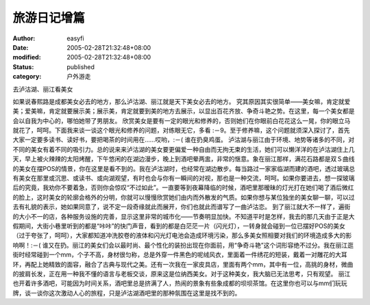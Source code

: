 
旅游日记增篇
############


:author: easyfi
:date: 2005-02-28T21:32:48+08:00
:modified: 2005-02-28T21:32:48+08:00
:status: published
:category: 户外游走


去泸沽湖、丽江看美女

如果说春熙路是成都美女必去的地方，那么泸沽湖、丽江就是天下美女必去的地方。
究其原因其实很简单――美女嘛，肯定就爱美；爱美嘛，肯定就要展示美；展示美，肯定就要到美的地方去展示，以显出百花齐放、争奇斗艳之势。在这里，每一个美女都是会以自我为中心的，哪怕她带了男朋友。
欣赏美女是要有一定的眼光和修养的，否则她们在你眼前白花花这么一晃，你的眼立马就花了，呵呵。下面我来谈一谈这个眼光和修养的问题，对练眼无它，多看 :－9。至于修养嘛，这个问题就须深入探讨了，首先大家一定要多读书、读好书，要把喝茶的时间用在……哎哟，:－( 谁在扔臭鸡蛋。
泸沽湖与丽江由于环境、地势等诸多的不同，对不同的美女有着不同的吸引力。总的说来来泸沽湖的美女要更偏爱一种自由而无拘无束的生活，她们可以懒洋洋的在泸沽湖住上几天，早上被火辣辣的太阳烤醒，下午悠闲的在湖边漫步，晚上到酒吧晕两盅，非常的惬意。象在丽江那样，满花石路都是双Ｓ曲线的美女在摆POS的情景，你在这里是看不到的。我在泸沽湖时，也经常在湖边散步。每当路过一家家临湖而建的酒吧，透过玻璃总有美女在那里或沉思、或读书、或向湖观望，有时也会与你有一瞬间的对视，那也是一种交流，呵呵。如果你要进去，想一探玻璃后的究竟，我劝你不要着急，否则你会惊叹“不过如此”。一直要等到夜幕降临的时候，酒吧里那暧昧的灯光打在她们喝了酒后微红的脸上，这时美女的轮廓会格外的分明，你就可以慢慢欣赏她们由内而外散发的气质。如果你想与某位独坐的美女聊一聊，可以过去有礼貌的表示，她如果同意了，说不定一段奇缘就此而展开，你们也就此而谱写了一曲泸沽恋。
到了丽江就大不一样了，遍街的大小不一的店，各种服务设施的完善，显示这里非常的城市化――节奏明显加快。不知道平时是怎样，我去的那几天由于正是大假期间，大街小巷里听到的都是“咔咔”的快门声音，看到的都是白茫茫一片（闪光灯），一转身就会碰到一位已摆好POS的美女（过于夸张了，呵呵），大家都知道冲洗胶卷的液体和闪光灯电池会造成环境污染，那么多美女照相要对我们的环境造成多大的影响啊！:－( 谁又在扔。丽江的美女们会以最时尚、最个性化的装扮出现在你面前，用“争奇斗艳”这个词形容绝不过分。我在丽江逛街时经常碰到一个mm，个子不高，身材很匀称，总是外穿一件黑色的呢绒风衣，里面着一件绣花的短装，戴着一对雕花的大耳环，再配上她精致的面容，融合了古典与现代之美。还有一次我在一家皮具店，里面有两个mm，其中有一位，高挑的身材，微曲的披肩长发，正在用一种我不懂的语言与老板交谈，原来这是位纳西美女。对于这种美女，我大脑已无法思考，只有观望。
丽江也开着许多酒吧，可能因为时间关系，酒吧里总是挤满了人，热闹的景象有些象成都的坝坝茶馆。在这里你也可以与mm们玩玩牌，谈一谈你这次激动人心的旅程，只是泸沽湖酒吧里的那种氛围在这里是找不到的。
